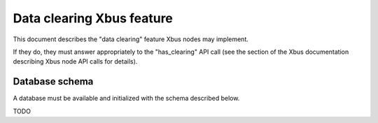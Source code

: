 Data clearing Xbus feature
==========================

This document describes the "data clearing" feature Xbus nodes may implement.

If they do, they must answer appropriately to the "has_clearing" API call (see
the section of the Xbus documentation describing Xbus node API calls for
details).


Database schema
---------------

A database must be available and initialized with the schema described below.

TODO
